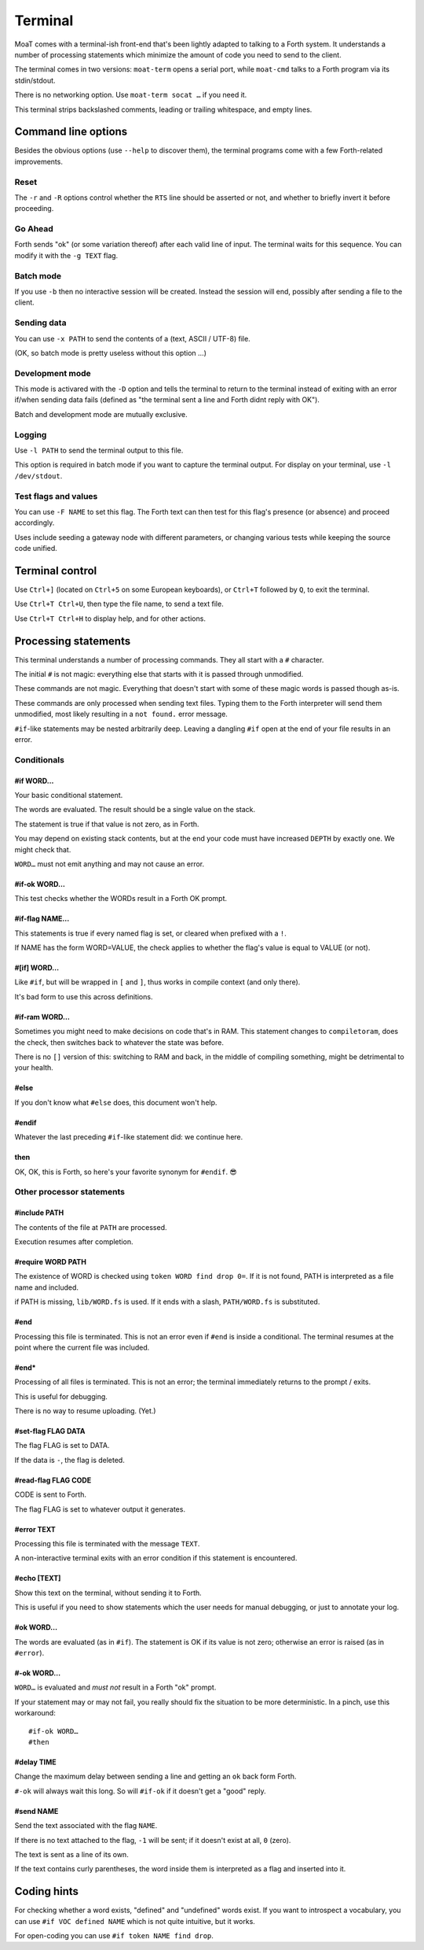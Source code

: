 Terminal
========

MoaT comes with a terminal-ish front-end that's been lightly adapted to
talking to a Forth system. It understands a number of processing statements
which minimize the amount of code you need to send to the client.

The terminal comes in two versions: ``moat-term`` opens a serial port,
while ``moat-cmd`` talks to a Forth program via its stdin/stdout.

There is no networking option. Use ``moat-term socat …`` if you need it.

This terminal strips backslashed comments, leading or trailing whitespace,
and empty lines.

.. warning

    Forth words are not recognized: strings that contain a lone backslash
    will not result in a valid program. The same holds for ``postpone \\``
    and similar code.

    It's still possible to do the latter: a ``\\`` at the end of the line
    will not be filtered if it's preceded by exactly one space.

Command line options
~~~~~~~~~~~~~~~~~~~~

Besides the obvious options (use ``--help`` to discover them), the terminal
programs come with a few Forth-related improvements.

Reset
+++++

The ``-r`` and ``-R`` options control whether the ``RTS`` line should be
asserted or not, and whether to briefly invert it before proceeding.

Go Ahead
++++++++

Forth sends "ok" (or some variation thereof) after each valid line of
input. The terminal waits for this sequence. You can modify it with the
``-g TEXT`` flag.

Batch mode
++++++++++

If you use ``-b`` then no interactive session will be created. Instead the
session will end, possibly after sending a file to the client.

Sending data
++++++++++++

You can use ``-x PATH`` to send the contents of a (text, ASCII / UTF-8) file.

(OK, so batch mode is pretty useless without this option …)

Development mode
++++++++++++++++

This mode is activared with the ``-D`` option and tells the terminal 
to return to the terminal instead of exiting with an error if/when sending
data fails (defined as "the terminal sent a line and Forth didnt reply with
OK").

Batch and development mode are mutually exclusive.

Logging
+++++++

Use ``-l PATH`` to send the terminal output to this file.

This option is required in batch mode if you want to capture the terminal
output. For display on your terminal, use ``-l /dev/stdout``.

Test flags and values
+++++++++++++++++++++

You can use ``-F NAME`` to set this flag. The Forth text can then test for
this flag's presence (or absence) and proceed accordingly.

Uses include seeding a gateway node with different parameters, or changing
various tests while keeping the source code unified.

Terminal control
~~~~~~~~~~~~~~~~

Use ``Ctrl+]`` (located on ``Ctrl+5`` on some European keyboards), or
``Ctrl+T`` followed by ``Q``, to exit the terminal.

Use ``Ctrl+T Ctrl+U``, then type the file name, to send a text file.

Use ``Ctrl+T Ctrl+H`` to display help, and for other actions.

Processing statements
~~~~~~~~~~~~~~~~~~~~~

This terminal understands a number of processing commands. They all start
with a ``#`` character.

The initial ``#`` is not magic: everything else that starts with it is
passed through unmodified.

These commands are not magic. Everything that doesn't start with some of
these magic words is passed though as-is.

These commands are only processed when sending text files. Typing them to
the Forth interpreter will send them unmodified, most likely resulting in a
``not found.`` error message.

``#if``-like statements may be nested arbitrarily deep. Leaving a dangling
``#if`` open at the end of your file results in an error.

Conditionals
++++++++++++

#if WORD…
---------

Your basic conditional statement.

The words are evaluated. The result should be a single value on the stack.

The statement is true if that value is not zero, as in Forth.

You may depend on existing stack contents, but at the end your code must
have increased ``DEPTH`` by exactly one. We might check that.

``WORD…`` must not emit anything and may not cause an error.

#if-ok WORD…
------------

This test checks whether the WORDs result in a Forth OK prompt.

.. warning

    Unlike on some other Forth terminals, your system's ``QUIT`` word
    should **not** send an OK back.

.. note

    Tests using ``if-ok`` are notoriously unreliable because the test may
    fail for other reasons than you expected. It's generally better to
    catch specific failures, using ``CATCH`` and ``THROW``.

    See the end of ``test/ring.fs`` for an example.

#if-flag NAME…
--------------

This statements is true if every named flag is set, or cleared when prefixed with
a ``!``.

If NAME has the form WORD=VALUE, the check applies to whether the flag's
value is equal to VALUE (or not).

#[if] WORD…
-----------

Like ``#if``, but will be wrapped in ``[`` and ``]``, thus works in compile
context (and only there).

It's bad form to use this across definitions.

#if-ram WORD…
-------------

Sometimes you might need to make decisions on code that's in RAM. This
statement changes to ``compiletoram``, does the check, then switches back
to whatever the state was before.

There is no ``[]`` version of this: switching to RAM and back, in the
middle of compiling something, might be detrimental to your health.

#else
-----

If you don't know what ``#else`` does, this document won't help.

#endif
------

Whatever the last preceding ``#if``-like statement did: we continue here.

then
----

OK, OK, this is Forth, so here's your favorite synonym for ``#endif``. 😎


Other processor statements
++++++++++++++++++++++++++

#include PATH
-------------

The contents of the file at ``PATH`` are processed.

Execution resumes after completion.

#require WORD PATH
------------------

The existence of WORD is checked using ``token WORD find drop 0=``. 
If it is not found, PATH is interpreted as a file name and included.

if PATH is missing, ``lib/WORD.fs`` is used. If it ends with a slash,
``PATH/WORD.fs`` is substituted.

#end
----

Processing this file is terminated. This is not an error even if ``#end``
is inside a conditional. The terminal resumes at the point where the
current file was included.

#end*
-----

Processing of all files is terminated. This is not an error; the terminal
immediately returns to the prompt / exits.

This is useful for debugging.

There is no way to resume uploading. (Yet.)

#set-flag FLAG DATA
-------------------

The flag FLAG is set to DATA.

If the data is ``-``, the flag is deleted.

#read-flag FLAG CODE
--------------------

CODE is sent to Forth.

The flag FLAG is set to whatever output it generates.

#error TEXT
-----------

Processing this file is terminated with the message ``TEXT``.

A non-interactive terminal exits with an error condition if this statement
is encountered.

#echo [TEXT]
------------

Show this text on the terminal, without sending it to Forth.

This is useful if you need to show statements which the user needs for
manual debugging, or just to annotate your log.

#ok WORD…
---------

The words are evaluated (as in ``#if``). The statement is OK if its value
is not zero; otherwise an error is raised (as in ``#error``).

.. note

    To reverse the test, just add ``not`` to the end. ``#-ok`` tests for a
    statement that breaks the interpreter.

#-ok WORD…
----------

``WORD…`` is evaluated and *must not* result in a Forth "ok" prompt.

If your statement may or may not fail, you really should fix the situation
to be more deterministic. In a pinch, use this workaround::

    #if-ok WORD…
    #then

#delay TIME
-----------

Change the maximum delay between sending a line and getting an ``ok``
back form Forth.

``#-ok`` will always wait this long. So will ``#if-ok`` if it doesn't get a
"good" reply.

#send NAME
----------

Send the text associated with the flag ``NAME``.

If there is no text attached to the flag, ``-1`` will be sent; if it doesn't exist at
all, ``0`` (zero).

The text is sent as a line of its own.

If the text contains curly parentheses, the word inside them is interpreted
as a flag and inserted into it.


Coding hints
~~~~~~~~~~~~

For checking whether a word exists, "defined" and "undefined" words exist.
If you want to introspect a vocabulary, you can use ``#if VOC defined NAME``
which is not quite intuitive, but it works.

For open-coding you can use ``#if token NAME find drop``.

.. note:

    The ``drop`` is there because ``find`` returns two words and ``#if`` only eats
    one of them.
